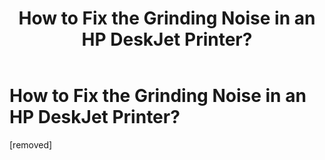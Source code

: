 #+TITLE: How to Fix the Grinding Noise in an HP DeskJet Printer?

* How to Fix the Grinding Noise in an HP DeskJet Printer?
:PROPERTIES:
:Author: printerhelpdesk
:Score: 1
:DateUnix: 1552566575.0
:DateShort: 2019-Mar-14
:FlairText: Wiki
:END:
[removed]

